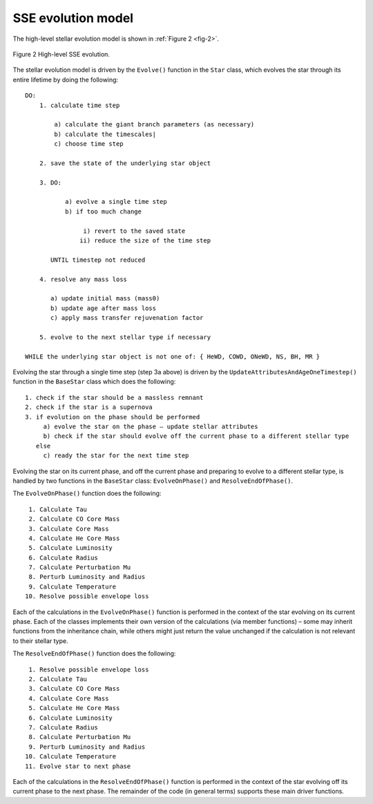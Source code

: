 SSE evolution model
===================

The high-level stellar evolution model is shown in :ref:`Figure 2 <fig-2>`.

.. _fig-2:

.. figure:: ../../../images/SSE-flow-chart-compressed.svg
    :width: 530px
    :height: 800px
    :align: center
    :figclass: align-center
    :alt: SSE flow chart

    Figure 2 High-level SSE evolution.

The stellar evolution model is driven by the ``Evolve()`` function in the ``Star`` class, which evolves the star through its entire lifetime
by doing the following::

    DO:
        1. calculate time step

            a) calculate the giant branch parameters (as necessary)
            b) calculate the timescales|
            c) choose time step

        2. save the state of the underlying star object

        3. DO:

               a) evolve a single time step
               b) if too much change

                    i) revert to the saved state
                   ii) reduce the size of the time step

           UNTIL timestep not reduced

        4. resolve any mass loss

           a) update initial mass (mass0)
           b) update age after mass loss
           c) apply mass transfer rejuvenation factor

        5. evolve to the next stellar type if necessary

    WHILE the underlying star object is not one of: { HeWD, COWD, ONeWD, NS, BH, MR }

Evolving the star through a single time step (step 3a above) is driven by the ``UpdateAttributesAndAgeOneTimestep()`` function in the
``BaseStar`` class which does the following::

    1. check if the star should be a massless remnant
    2. check if the star is a supernova
    3. if evolution on the phase should be performed
         a) evolve the star on the phase – update stellar attributes
         b) check if the star should evolve off the current phase to a different stellar type
       else
         c) ready the star for the next time step

Evolving the star on its current phase, and off the current phase and preparing to evolve to a different stellar type, is handled by
two functions in the ``BaseStar`` class: ``EvolveOnPhase()`` and ``ResolveEndOfPhase()``.

The ``EvolveOnPhase()`` function does the following::

     1. Calculate Tau
     2. Calculate CO Core Mass
     3. Calculate Core Mass
     4. Calculate He Core Mass
     5. Calculate Luminosity
     6. Calculate Radius
     7. Calculate Perturbation Mu
     8. Perturb Luminosity and Radius
     9. Calculate Temperature
    10. Resolve possible envelope loss

Each of the calculations in the ``EvolveOnPhase()`` function is performed in the context of the star evolving on its current phase.
Each of the classes implements their own version of the calculations (via member functions) – some may inherit functions from the
inheritance chain, while others might just return the value unchanged if the calculation is not relevant to their stellar type.


The ``ResolveEndOfPhase()`` function does the following::

     1. Resolve possible envelope loss
     2. Calculate Tau
     3. Calculate CO Core Mass
     4. Calculate Core Mass
     5. Calculate He Core Mass
     6. Calculate Luminosity
     7. Calculate Radius
     8. Calculate Perturbation Mu
     9. Perturb Luminosity and Radius
    10. Calculate Temperature
    11. Evolve star to next phase

Each of the calculations in the ``ResolveEndOfPhase()`` function is performed in the context of the star evolving off its current 
phase to the next phase. The remainder of the code (in general terms) supports these main driver functions.
